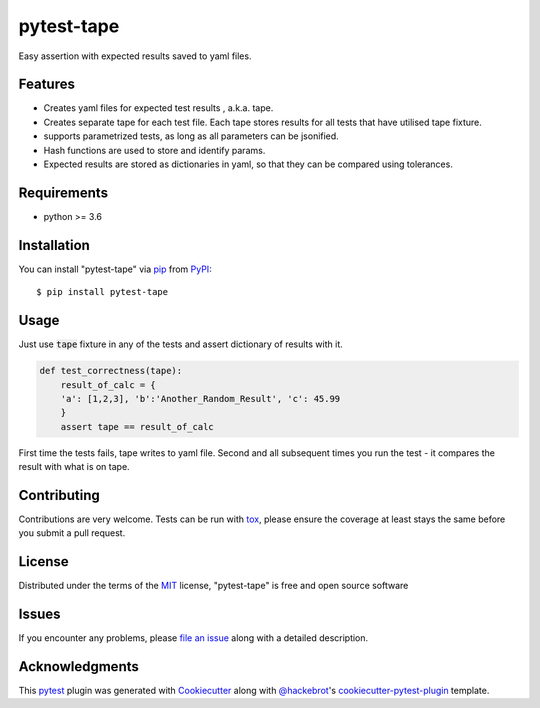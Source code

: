 ===========
pytest-tape
===========

.. image:: https://img.shields.io/pypi/v/pytest-tape.svg
    :target: https://pypi.org/project/pytest-tape
    :alt: PyPI version

.. image:: https://img.shields.io/pypi/pyversions/pytest-tape.svg
    :target: https://pypi.org/project/pytest-tape
    :alt: Python versions

.. image:: https://github.com/a-chugunov/pytest-tape/actions/workflows/python-package.yml/badge.svg?branch=master
    :target: https://github.com/a-chugunov/pytest-tape
    :alt: See Build Status on Github Actions

.. image:: https://travis-ci.com/a-chugunov/pytest-tape.svg?branch=master
    :target: https://travis-ci.com/a-chugunov/pytest-tape
    :alt: See Build Status on Travis CI

.. image:: https://ci.appveyor.com/api/projects/status/github/a-chugunov/pytest-tape?branch=master
    :target: https://ci.appveyor.com/project/a-chugunov/pytest-tape/branch/master
    :alt: See Build Status on AppVeyor

.. image:: https://codecov.io/gh/a-chugunov/pytest-tape/branch/master/graph/badge.svg?token=RRX412FLU8
    :target: https://codecov.io/gh/a-chugunov/pytest-tape
    :alt: See Coverage on CodeCov

Easy assertion with expected results saved to yaml files.



Features
--------

* Creates yaml files for expected test results , a.k.a. tape.
* Creates separate tape for each test file. Each tape stores results for all tests that have utilised tape fixture.
* supports parametrized tests, as long as all parameters can be jsonified.
* Hash functions are used to store and identify params.
* Expected results are stored as dictionaries in yaml, so that they can be compared using tolerances.

Requirements
------------

* python >= 3.6


Installation
------------

You can install "pytest-tape" via `pip`_ from `PyPI`_::

    $ pip install pytest-tape


Usage
-----

Just use  :code:`tape` fixture in any of the tests and assert dictionary of results with it.

.. code-block:: python

    def test_correctness(tape):
        result_of_calc = {
        'a': [1,2,3], 'b':'Another_Random_Result', 'c': 45.99
        }
        assert tape == result_of_calc

First time the tests fails, tape writes to yaml file.
Second and all subsequent times you run the test - it compares the result with what is on tape.

Contributing
------------
Contributions are very welcome. Tests can be run with `tox`_, please ensure
the coverage at least stays the same before you submit a pull request.

License
-------

Distributed under the terms of the `MIT`_ license, "pytest-tape" is free and open source software


Issues
------

If you encounter any problems, please `file an issue`_ along with a detailed description.



Acknowledgments
---------------

This `pytest`_ plugin was generated with `Cookiecutter`_ along with `@hackebrot`_'s `cookiecutter-pytest-plugin`_ template.


.. _`Cookiecutter`: https://github.com/audreyr/cookiecutter
.. _`@hackebrot`: https://github.com/hackebrot
.. _`MIT`: http://opensource.org/licenses/MIT
.. _`BSD-3`: http://opensource.org/licenses/BSD-3-Clause
.. _`GNU GPL v3.0`: http://www.gnu.org/licenses/gpl-3.0.txt
.. _`Apache Software License 2.0`: http://www.apache.org/licenses/LICENSE-2.0
.. _`cookiecutter-pytest-plugin`: https://github.com/pytest-dev/cookiecutter-pytest-plugin
.. _`file an issue`: https://github.com/a-chugunov/pytest-tape/issues
.. _`pytest`: https://github.com/pytest-dev/pytest
.. _`tox`: https://tox.readthedocs.io/en/latest/
.. _`pip`: https://pypi.org/project/pip/
.. _`PyPI`: https://pypi.org/project
